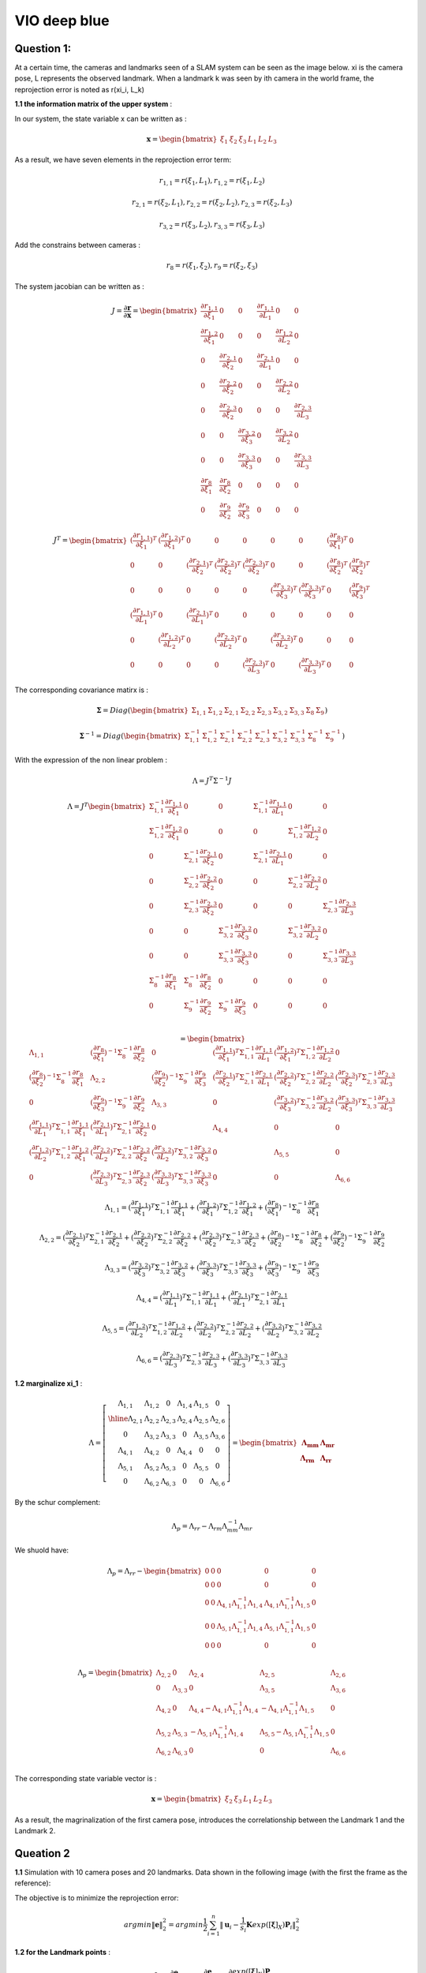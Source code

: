 VIO deep blue
-------------------------

**Question 1**: 
~~~~~~~~~~~~~~~~~

At a certain time, the cameras and landmarks seen of a SLAM system can be seen as the image below. xi is the camera pose, L represents the observed landmark. When a landmark k was seen by ith camera in the world frame, the reprojection error is noted as r(xi_i, L_k)

.. image:: images/week4_1.PNG
   :width: 40%
   :align: center

**1.1 the information matrix of the upper system** :

In our system, the state variable x can be written as :

.. math::
    \mathbf{x} = \begin{bmatrix}  \xi_{1} & \xi_{2} & \xi_{3} & L_{1} & L_{2} & L_{3}   \end{bmatrix}

As a result, we have seven elements in the reprojection error term:

.. math:: 
    r_{1,1} = r(\xi_{1}, L_{1}) , r_{1,2} = r(\xi_{1}, L_{2})

.. math:: 
    r_{2,1} = r(\xi_{2}, L_{1}) , r_{2,2} = r(\xi_{2}, L_{2}), r_{2,3} = r(\xi_{2}, L_{3})

.. math:: 
    r_{3,2} = r(\xi_{3}, L_{2}) ,  r_{3,3} = r(\xi_{3}, L_{3})

Add the constrains between cameras :

.. math::
    r_{8} = r(\xi_{1}, \xi_{2}), r_{9} = r(\xi_{2}, \xi_{3})
    
The system jacobian can be written as :
    
.. math::
    J = \frac{\partial \mathbf{r}}{\partial \mathbf{x}}
    = \begin{bmatrix}
    \frac{\partial r_{1,1}}{\partial \xi_{1}} & 0 & 0 & \frac{\partial r_{1,1}}{\partial L_{1}} & 0 & 0 \\
    \frac{\partial r_{1,2}}{\partial \xi_{1}} & 0 & 0 & 0 & \frac{\partial r_{1,2}}{\partial L_{2}} & 0 \\
    0 & \frac{\partial r_{2,1}}{\partial \xi_{2}} & 0 & \frac{\partial r_{2,1}}{\partial L_{1}} & 0 & 0 \\
    0 & \frac{\partial r_{2,2}}{\partial \xi_{2}} & 0 & 0 & \frac{\partial r_{2,2}}{\partial L_{2}} & 0 \\
    0 & \frac{\partial r_{2,3}}{\partial \xi_{2}} & 0 & 0 & 0 & \frac{\partial r_{2,3}}{\partial L_{3}} \\
    0 & 0 & \frac{\partial r_{3,2}}{\partial \xi_{3}} & 0 & \frac{\partial r_{3,2}}{\partial L_{2}} & 0 \\
    0 & 0 & \frac{\partial r_{3,3}}{\partial \xi_{3}} & 0 & 0 & \frac{\partial r_{3,3}}{\partial L_{3}} \\     
    \frac{\partial r_{8}}{\partial \xi_{1}} & \frac{\partial r_{8}}{\partial \xi_{2}} & 0 & 0 & 0 & 0   \\
    0 & \frac{\partial r_{9}}{\partial \xi_{2}} & \frac{\partial r_{9}}{\partial \xi_{3}} & 0 & 0 & 0   
    \end{bmatrix}

.. math::
    J^{T}
    = \begin{bmatrix}
    (\frac{\partial r_{1,1}}{\partial \xi_{1}})^{T} & (\frac{\partial r_{1,2}}{\partial \xi_{1}})^{T} & 0 & 0 & 0 & 0 & 0 & (\frac{\partial r_{8}}{\partial \xi_{1}})^{T} & 0 \\
    0 & 0 & (\frac{\partial r_{2,1}}{\partial \xi_{2}})^{T} & (\frac{\partial r_{2,2}}{\partial \xi_{2}})^{T} & (\frac{\partial r_{2,3}}{\partial \xi_{2}})^{T} & 0 & 0 & (\frac{\partial r_{8}}{\partial \xi_{2}})^{T} & (\frac{\partial r_{9}}{\partial \xi_{2}})^{T}  \\
    0 & 0 & 0 & 0 & 0 & (\frac{\partial r_{3,2}}{\partial \xi_{3}})^{T} & (\frac{\partial r_{3,3}}{\partial \xi_{3}})^{T} & 0 & (\frac{\partial r_{9}}{\partial \xi_{3}})^{T} \\
    (\frac{\partial r_{1,1}}{\partial L_{1}})^{T} & 0 & (\frac{\partial r_{2,1}}{\partial L_{1}})^{T} & 0 & 0 & 0 & 0 & 0 & 0\\
    0 & (\frac{\partial r_{1,2}}{\partial L_{2}})^{T} & 0 & (\frac{\partial r_{2,2}}{\partial L_{2}})^{T} & 0 & (\frac{\partial r_{3,2}}{\partial L_{2}})^{T} & 0 & 0 & 0\\
    0 & 0 & 0 & 0 & (\frac{\partial r_{2,3}}{\partial L_{3}})^{T} & 0 & (\frac{\partial r_{3,3}}{\partial L_{3}})^{T} & 0 & 0    
    \end{bmatrix}
    
The corresponding covariance matirx is :

.. math::
    \mathbf{\Sigma} = Diag(
    \begin{bmatrix} \Sigma_{1,1} & \Sigma_{1,2} & \Sigma_{2,1} & \Sigma_{2,2} & \Sigma_{2,3} & \Sigma_{3,2} & \Sigma_{3,3} & \Sigma_{8} & \Sigma_{9} \end{bmatrix}
    )
    
.. math::
    \mathbf{\Sigma}^{-1} = Diag(
    \begin{bmatrix} \Sigma_{1,1}^{-1} & \Sigma_{1,2}^{-1} & \Sigma_{2,1}^{-1} & \Sigma_{2,2}^{-1} & \Sigma_{2,3}^{-1} & \Sigma_{3,2}^{-1} & \Sigma_{3,3}^{-1} & \Sigma_{8}^{-1} & \Sigma_{9}^{-1} \end{bmatrix}
    )

With the expression of the non linear problem : 

.. math::
    \Lambda = J^{T}\Sigma^{-1} J

.. math::
    \Lambda = J^{T} 
     \begin{bmatrix}
    \Sigma_{1,1}^{-1}\frac{\partial r_{1,1}}{\partial \xi_{1}} & 0 & 0 & \Sigma_{1,1}^{-1}\frac{\partial r_{1,1}}{\partial L_{1}} & 0 & 0 \\
    \Sigma_{1,2}^{-1}\frac{\partial r_{1,2}}{\partial \xi_{1}}  & 0 & 0 & 0 & \Sigma_{1,2}^{-1}\frac{\partial r_{1,2}}{\partial L_{2}} & 0 \\
    0 & \Sigma_{2,1}^{-1}\frac{\partial r_{2,1}}{\partial \xi_{2}} & 0 & \Sigma_{2,1}^{-1}\frac{\partial r_{2,1}}{\partial L_{1}} & 0 & 0 \\
    0 & \Sigma_{2,2}^{-1}\frac{\partial r_{2,2}}{\partial \xi_{2}} & 0 & 0 & \Sigma_{2,2}^{-1}\frac{\partial r_{2,2}}{\partial L_{2}} & 0 \\
    0 & \Sigma_{2,3}^{-1}\frac{\partial r_{2,3}}{\partial \xi_{2}} & 0 & 0 & 0 & \Sigma_{2,3}^{-1}\frac{\partial r_{2,3}}{\partial L_{3}} \\
    0 & 0 & \Sigma_{3,2}^{-1}\frac{\partial r_{3,2}}{\partial \xi_{3}} & 0 & \Sigma_{3,2}^{-1}\frac{\partial r_{3,2}}{\partial L_{2}} & 0 \\
    0 & 0 & \Sigma_{3,3}^{-1}\frac{\partial r_{3,3}}{\partial \xi_{3}} & 0 & 0 & \Sigma_{3,3}^{-1}\frac{\partial r_{3,3}}{\partial L_{3}} \\
    \Sigma_{8}^{-1}\frac{\partial r_{8}}{\partial \xi_{1}} & \Sigma_{8}^{-1}\frac{\partial r_{8}}{\partial \xi_{2}} & 0 & 0 & 0 & 0   \\
    0 & \Sigma_{9}^{-1}\frac{\partial r_{9}}{\partial \xi_{2}} & \Sigma_{9}^{-1}\frac{\partial r_{9}}{\partial \xi_{3}} & 0 & 0 & 0   \\
    \end{bmatrix}

.. math:: 
    = \begin{bmatrix}
   \Lambda_{1,1} & (\frac{\partial r_{8}}{\partial \xi_{1}})^{-1}\Sigma_{8}^{-1}\frac{\partial r_{8}}{\partial \xi_{2}} & 0 & (\frac{\partial r_{1,1}}{\partial \xi_{1}})^{T}\Sigma_{1,1}^{-1}\frac{\partial r_{1,1}}{\partial L_{1}} & (\frac{\partial r_{1,2}}{\partial \xi_{1}})^{T}\Sigma_{1,2}^{-1}\frac{\partial r_{1,2}}{\partial L_{2}} & 0 \\
    (\frac{\partial r_{8}}{\partial \xi_{2}})^{-1}\Sigma_{8}^{-1}\frac{\partial r_{8}}{\partial \xi_{1}} & \Lambda_{2,2} & (\frac{\partial r_{9}}{\partial \xi_{2}})^{-1}\Sigma_{9}^{-1}\frac{\partial r_{9}}{\partial \xi_{3}} & (\frac{\partial r_{2,1}}{\partial \xi_{2}})^{T}\Sigma_{2,1}^{-1}\frac{\partial r_{2,1}}{\partial L_{1}} & (\frac{\partial r_{2,2}}{\partial \xi_{2}})^{T}\Sigma_{2,2}^{-1}\frac{\partial r_{2,2}}{\partial L_{2}} & (\frac{\partial r_{2,3}}{\partial \xi_{2}})^{T}\Sigma_{2,3}^{-1}\frac{\partial r_{2,3}}{\partial L_{3}} \\
    0 & (\frac{\partial r_{9}}{\partial \xi_{3}})^{-1}\Sigma_{9}^{-1}\frac{\partial r_{9}}{\partial \xi_{2}} & \Lambda_{3,3} & 0 & (\frac{\partial r_{3,2}}{\partial \xi_{3}})^{T}\Sigma_{3,2}^{-1}\frac{\partial r_{3,2}}{\partial L_{2}} & (\frac{\partial r_{3,3}}{\partial \xi_{3}})^{T}\Sigma_{3,3}^{-1}\frac{\partial r_{3,3}}{\partial L_{3}} \\
    (\frac{\partial r_{1,1}}{\partial L_{1}})^{T}\Sigma_{1,1}^{-1}\frac{\partial r_{1,1}}{\partial \xi_{1}} & (\frac{\partial r_{2,1}}{\partial L_{1}})^{T}\Sigma_{2,1}^{-1}\frac{\partial r_{2,1}}{\partial \xi_{2}} & 0 & \Lambda_{4,4} & 0 & 0  \\
    (\frac{\partial r_{1,2}}{\partial L_{2}})^{T}\Sigma_{1,2}^{-1}\frac{\partial r_{1,2}}{\partial \xi_{1}} & (\frac{\partial r_{2,2}}{\partial L_{2}})^{T}\Sigma_{2,2}^{-1}\frac{\partial r_{2,2}}{\partial \xi_{2}} & (\frac{\partial r_{3,2}}{\partial L_{2}})^{T}\Sigma_{3,2}^{-1}\frac{\partial r_{3,2}}{\partial \xi_{3}} & 0 & \Lambda_{5,5} & 0 \\
    0 & (\frac{\partial r_{2,3}}{\partial L_{3}})^{T}\Sigma_{2,3}^{-1}\frac{\partial r_{2,3}}{\partial \xi_{2}} & (\frac{\partial r_{3,3}}{\partial L_{3}})^{T}\Sigma_{3,3}^{-1}\frac{\partial r_{3,3}}{\partial \xi_{3}} & 0 & 0 & \Lambda_{6,6}
    \end{bmatrix}

.. math::
    \Lambda_{1,1} =  (\frac{\partial r_{1,1}}{\partial \xi_{1}})^{T}\Sigma_{1,1}^{-1}\frac{\partial r_{1,1}}{\partial \xi_{1}} + (\frac{\partial r_{1,2}}{\partial \xi_{1}})^{T}\Sigma_{1,2}^{-1}\frac{\partial r_{1,2}}{\partial \xi_{1}} + (\frac{\partial r_{8}}{\partial \xi_{1}})^{-1}\Sigma_{8}^{-1}\frac{\partial r_{8}}{\partial \xi_{1}}
    
.. math::
    \Lambda_{2,2} =  (\frac{\partial r_{2,1}}{\partial \xi_{2}})^{T}\Sigma_{2,1}^{-1}\frac{\partial r_{2,1}}{\partial \xi_{2}} + (\frac{\partial r_{2,2}}{\partial \xi_{2}})^{T}\Sigma_{2,2}^{-1}\frac{\partial r_{2,2}}{\partial \xi_{2}} + (\frac{\partial r_{2,3}}{\partial \xi_{2}})^{T}\Sigma_{2,3}^{-1}\frac{\partial r_{2,3}}{\partial \xi_{2}} + (\frac{\partial r_{8}}{\partial \xi_{2}})^{-1}\Sigma_{8}^{-1}\frac{\partial r_{8}}{\partial \xi_{2}} + (\frac{\partial r_{9}}{\partial \xi_{2}})^{-1}\Sigma_{9}^{-1}\frac{\partial r_{9}}{\partial \xi_{2}}
    
.. math::
    \Lambda_{3,3} = (\frac{\partial r_{3,2}}{\partial \xi_{3}})^{T}\Sigma_{3,2}^{-1}\frac{\partial r_{3,2}}{\partial \xi_{3}} + (\frac{\partial r_{3,3}}{\partial \xi_{3}})^{T}\Sigma_{3,3}^{-1}\frac{\partial r_{3,3}}{\partial \xi_{3}} + (\frac{\partial r_{9}}{\partial \xi_{3}})^{-1}\Sigma_{9}^{-1}\frac{\partial r_{9}}{\partial \xi_{3}}

.. math::
    \Lambda_{4,4} = (\frac{\partial r_{1,1}}{\partial L_{1}})^{T}\Sigma_{1,1}^{-1}\frac{\partial r_{1,1}}{\partial L_{1}} + (\frac{\partial r_{2,1}}{\partial L_{1}})^{T}\Sigma_{2,1}^{-1}\frac{\partial r_{2,1}}{\partial L_{1}}


.. math::
    \Lambda_{5,5} =  (\frac{\partial r_{1,2}}{\partial L_{2}})^{T}\Sigma_{1,2}^{-1}\frac{\partial r_{1,2}}{\partial L_{2}} + (\frac{\partial r_{2,2}}{\partial L_{2}})^{T}\Sigma_{2,2}^{-1}\frac{\partial r_{2,2}}{\partial L_{2}} + (\frac{\partial r_{3,2}}{\partial L_{2}})^{T}\Sigma_{3,2}^{-1}\frac{\partial r_{3,2}}{\partial L_{2}} 

.. math::
    \Lambda_{6,6} = (\frac{\partial r_{2,3}}{\partial L_{3}})^{T}\Sigma_{2,3}^{-1}\frac{\partial r_{2,3}}{\partial L_{3}} + (\frac{\partial r_{3,3}}{\partial L_{3}})^{T}\Sigma_{3,3}^{-1}\frac{\partial r_{3,3}}{\partial L_{3}}

**1.2 marginalize xi_1** :

.. math::
   \Lambda =  \left[
    \begin{array}{c|ccccc}
   \Lambda_{1,1} & \Lambda_{1,2} & 0 & \Lambda_{1,4} &  \Lambda_{1,5} & 0 \\ \hline
    \Lambda_{2,1} & \Lambda_{2,2} & \Lambda_{2,3} &  \Lambda_{2,4} &  \Lambda_{2,5} &  \Lambda_{2,6} \\
    0 & \Lambda_{3,2} & \Lambda_{3,3} & 0 &  \Lambda_{3,5} &  \Lambda_{3,6} \\
    \Lambda_{4,1} &  \Lambda_{4,2} & 0 & \Lambda_{4,4} & 0 & 0  \\
     \Lambda_{5,1} &  \Lambda_{5,2} &  \Lambda_{5,3} & 0 & \Lambda_{5,5} & 0 \\
    0 &  \Lambda_{6,2} &  \Lambda_{6,3} & 0 & 0 & \Lambda_{6,6}
   \end{array}
   \right]
    = \begin{bmatrix} \mathbf{\Lambda_{mm}} & \mathbf{\Lambda_{mr}} \\
        \mathbf{\Lambda_{rm}} & \mathbf{\Lambda_{rr}}  
       \end{bmatrix}

By the schur complement:

.. math::
    \Lambda_{p} = \Lambda_{rr} - \Lambda_{rm}\Lambda_{mm}^{-1} \Lambda_{mr}
        
We shuold have:

.. math::
    \Lambda_{p}= \Lambda_{rr} - \begin{bmatrix}
    0 & 0 & 0 & 0 & 0 \\
    0 & 0 & 0 & 0 & 0 \\
    0 & 0 & \Lambda_{4,1}\Lambda_{1,1}^{-1}\Lambda_{1,4} & \Lambda_{4,1}\Lambda_{1,1}^{-1}\Lambda_{1,5} & 0 \\
    0 & 0 & \Lambda_{5,1}\Lambda_{1,1}^{-1}\Lambda_{1,4} & \Lambda_{5,1}\Lambda_{1,1}^{-1}\Lambda_{1,5} & 0 \\
    0 & 0 & 0 & 0 & 0 \\
    \end{bmatrix}
         
.. math::
    \Lambda_{p}= \begin{bmatrix}
    \Lambda_{2,2} & 0 & \Lambda_{2,4} & \Lambda_{2,5} & \Lambda_{2,6} \\
    0 & \Lambda_{3,3} & 0 & \Lambda_{3,5} & \Lambda_{3,6} \\
    \Lambda_{4,2} & 0 & \Lambda_{4,4} - \Lambda_{4,1}\Lambda_{1,1}^{-1}\Lambda_{1,4} & -\Lambda_{4,1}\Lambda_{1,1}^{-1}\Lambda_{1,5} & 0 \\
    \Lambda_{5,2} & \Lambda_{5,3} & -\Lambda_{5,1}\Lambda_{1,1}^{-1}\Lambda_{1,4} & \Lambda_{5,5} - \Lambda_{5,1}\Lambda_{1,1}^{-1}\Lambda_{1,5} & 0 \\
    \Lambda_{6,2} & \Lambda_{6,3} & 0 & 0 & \Lambda_{6,6} \\
    \end{bmatrix}

The corresponding state variable vector is : 

.. math::
    \mathbf{x} = \begin{bmatrix}  \xi_{2} & \xi_{3} & L_{1} & L_{2} & L_{3}   \end{bmatrix}

As a result, the magrinalization of the first camera pose, introduces the correlationship between the Landmark 1 and the Landmark 2.

.. image:: images/week4_2.png
   :width: 40%
   :align: center


**Queation 2**
~~~~~~~~~~~~~~~~~~~~~

**1.1** Simulation with 10 camera poses and 20 landmarks. Data shown in the following image (with the first the frame as the reference):

.. image:: images/sim.png
   :width: 60%
   :align: center

The objective is to minimize the reprojection error:

.. math::
    argmin\lVert \mathbf{e} \lVert_{2}^{2} = argmin \frac{1}{2} \sum_{i=1}^{n} \lVert \mathbf{u}_{i} - \frac{1}{s_{i}} \mathbf{K} exp([\mathbf{\xi}]_{X}) \mathbf{P}_{i}   \lVert_{2}^{2}

**1.2 for the Landmark points** :

.. math::
    J_{\mathbf{P}} = \frac{\partial \mathbf{e}}{\partial \mathbf{P}} = \frac{\partial \mathbf{e}}{\partial exp([\mathbf{\xi}]_{X}) \mathbf{P}}  \frac{\partial exp([\mathbf{\xi}]_{X}) \mathbf{P}}{\partial \mathbf{P}}

We note:

.. math::
    \mathbf{P}' = exp([\mathbf{\xi}]_{X}) \mathbf{P}_{i} = \mathbf{R}\mathbf{P} + \mathbf{t}
                = \begin{bmatrix} X' & Y' & Z'  \end{bmatrix} ^{T}

We can easily get:

.. math::
    \frac{\partial \mathbf{P'}} {\partial \mathbf{P}} = \mathbf{R}

For the other term:

.. math::
    s\mathbf{e} = \begin{bmatrix} su \\ sv \\ s  \end{bmatrix} - 
                \begin{bmatrix} f_{x} & 0 & c_{x}\\
                                0 & f_{y} & c_{y} \\
                                0 & & 1   \end{bmatrix} ^{T}
                \begin{bmatrix} X' \\ Y' \\ Z'  \end{bmatrix}
                =  \begin{bmatrix} su - f_{x} X' - c_{x} Z' \\
                                   sv - f_{y} Y' - c_{y} Z' \\ 
                                   s - Z'  \end{bmatrix}

To minimize error, we have s = Z' from the third equation. The error will left two terms, the derivative should be 2 times 3.

.. math::
    \mathbf{e} =  \begin{bmatrix} u - f_{x} X' / Z' - c_{x} \\
                                   v - f_{y} Y' /Z'- c_{y} \end{bmatrix}

.. math::
    \frac{\partial \mathbf{e}}{\partial \mathbf{P'}} 
    = \begin{bmatrix} \frac{e_{1}}{X'} & \frac{e_{1}}{Y'} & \frac{e_{1}}{Z'}  \\
         \frac{e_{2}}{X'} & \frac{e_{2}}{Y'} & \frac{e_{2}}{Z'}  \end{bmatrix}
    = \begin{bmatrix} - f_{x}/Z' & 0 & f_{x}X'/Z'^{2}  \\
         0 & - f_{y}/Z' & f_{y}Y'/Z'^{2}  \end{bmatrix}

Finally, the jacobian of landmark points is:

.. math::
    J_{\mathbf{P}} = \begin{bmatrix} - f_{x}/Z' & 0 & f_{x}X'/Z'^{2}  \\
         0 & - f_{y}/Z' & f_{y}Y'/Z'^{2}  \end{bmatrix}  \mathbf{R}


**1.3 for camera poses**:

.. math::
    J_{\mathbf{\xi}} = \frac{\partial \mathbf{e}}{\partial \mathbf{\xi}} = \frac{\partial \mathbf{e}}{\partial \mathbf{P'}} \frac{\partial \mathbf{P'}}{\partial \mathbf{\xi}}

Use the left disturbance model:

.. math::
    \frac{\partial \mathbf{P'}} {\partial \mathbf{\xi}} 
    = \lim_{\delta \xi \rightarrow 0}\frac{ exp( [\delta \xi]_{X} ) \mathbf{P'} - \mathbf{P'} }{\delta \xi } 
    = \lim_{\delta \xi \rightarrow 0}\frac{ (\mathbf{I} + [\delta \xi]_{X} )\mathbf{P'} - \mathbf{P'} }{\delta \xi } 

.. math::
    \frac{\partial \mathbf{P'}} {\partial \mathbf{\xi}}  = \lim_{\delta \xi \rightarrow 0}\frac{ [\delta \xi]_{X} exp([\xi]_{X} )\mathbf{P} }{\delta \xi }

Or if we try to keep P' as variables:

.. math::
    \frac{\partial \mathbf{P'}} {\partial \mathbf{\xi}}  = \lim_{\delta \xi \rightarrow 0}\frac{ [\delta \xi]_{X} \mathbf{P'} }{\delta \xi } 
    = \lim_{\delta \xi \rightarrow 0}\frac{ - [\mathbf{P'}]_{X} \delta \xi }{\delta \xi }
    = - [\mathbf{P'}]_{X}

Finally get the camera pose term jacobian:

.. math::
    J_{\mathbf{\xi}} = 
        \begin{bmatrix} - f_{x}/Z' & 0 & f_{x}X'/Z'^{2} & f_{x}X'Y'/Z'^{2} & - f_{x} - f_{x}X'^{2}/Z'^{2} & f_{x}Y'/Z' \\
         0 & - f_{y}/Z' & f_{y}Y'/Z'^{2} & f_{y} + f_{y}Y'^{2}/Z'^{2} & -f_{y}X'Y'/Z'^{2} &  -f_{y}X'/Z'  \end{bmatrix} 

The negative operator will be canceled out, as the Hessian matrix is basicly the 'square' of Jacobian matirx.

**1.4 Hessian**

We defined the jacobian matrix of camera i and point j to be : 

.. math::
    J_{i,j} = \begin{bmatrix} J_{Ti} & J_{Pj}  \end{bmatrix}

As a result, the Hessian matrix can be calculated as follows, and we take Sigma to be ones.

.. math::
    H = \sum_{i} \sum_{j} H_{i,j} = \sum_{i} \sum_{j} J_{i,j}^{T} \Sigma_{i,j}  J_{i,j}
    
.. math::
    H_{i,j} = J_{i,j}^{T} J_{i,j}
            = \begin{bmatrix} J_{Ti}^{T} \\ J_{Pj}^{T}  \end{bmatrix} 
              \begin{bmatrix} J_{Ti} & J_{Pj}  \end{bmatrix}
            = \begin{bmatrix} J_{Ti}^{T}J_{Ti} & J_{Ti}^{T}J_{Pj} \\
               J_{Pj}^{T}J_{Ti} & J_{Pj}^{T}J_{Pj}\end{bmatrix}

We can take a sum of all the Jacobian part to get our final result.
Then we can re-range the order of state variables (camera poses at the beginning, following we set the points positions). The result Hessian matirx has 120 * 120 elements. We show the log values of the Hessian in the follwoing image:

.. image:: images/hessian_1.png
   :align: center

As it shown, there is no corelation between different cameras nor between different landmarks.

If we calculate the eigen values of this matrix, we found the last seven eigen values to be almost zero. This system should have multiply solutions. And we need 7 more constrains to make it a singal solution problem.

* scale : 1 
* original reference frame : 6 

**1.5 Marginalization**

We test to marginalize the first camera pose, and recalculate the Hessian matrix:

.. image:: images/hessian_m.png
   :align: center

As we can see, if we marginalize one camera pose, all the landmarks seen by this frame will gain corelationship, as the infomation in the first camera is left to these landmarks (in the top right part the image). The hessian has been changed to a dense matrix from a sparse one. And the zero space remain 7.

**1.6 add new observation**

Then we explanded the matrix, and add a new observation frame, get the new Hessian matrix.

.. image:: images/hessian_new.png
   :align: center

The result zero space remains 7.


.. [#] Dong-Si T C, Mourikis A I. Consistency analysis for sliding-window visual odometry[C]//2012 IEEE International Conference on Robotics and Automation. IEEE, 2012: 5202-5209.

.. [#] Jauffret C. Observability and Fisher information matrix in nonlinear regression[J]. IEEE Transactions on Aerospace and Electronic Systems, 2007, 43(2): 756-759.

